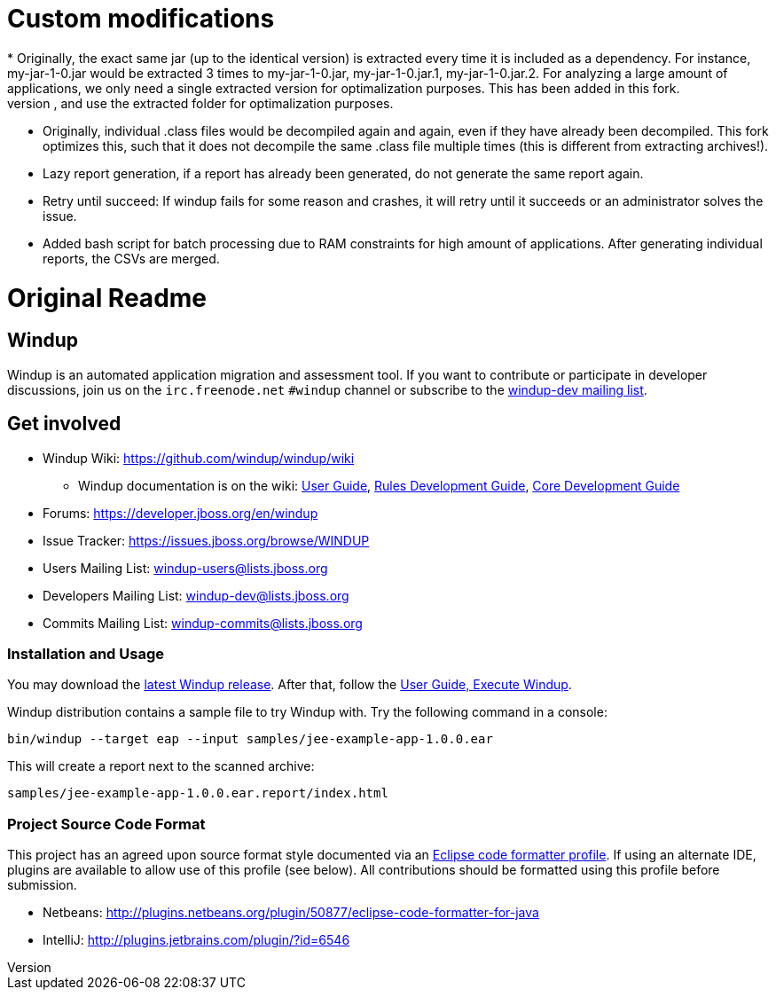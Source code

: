 = Custom modifications
* Originally, the exact same jar (up to the identical version) is extracted every time it is included as a dependency. For instance, my-jar-1-0.jar would be extracted 3 times to my-jar-1-0.jar, my-jar-1-0.jar.1, my-jar-1-0.jar.2. For analyzing a large amount of applications, we only need a single extracted version for optimalization purposes. This has been added in this fork.
* Originally, even if -keepWorkDirs would be specified to keep extracted archives on disk, on consecutive runs it would simply extract these archives again and overwrite them. In this fork, if an archive has already been extracted, it will not extract it again, and use the extracted folder for optimalization purposes.
* Originally, individual .class files would be decompiled again and again, even if they have already been decompiled. This fork optimizes this, such that it does not decompile the same .class file multiple times (this is different from extracting archives!).
* Lazy report generation, if a report has already been generated, do not generate the same report again.
* Retry until succeed: If windup fails for some reason and crashes, it will retry until it succeeds or an administrator solves the issue.
* Added bash script for batch processing due to RAM constraints for high amount of applications. After generating individual reports, the CSVs are merged.

= Original Readme
== Windup
Windup is an automated application migration and assessment tool.
If you want to contribute or participate in developer discussions,
join us on the `irc.freenode.net` `#windup` channel
or subscribe to the link:https://lists.jboss.org/mailman/listinfo/windup-dev[windup-dev mailing list].

== Get involved

* Windup Wiki: https://github.com/windup/windup/wiki
  ** Windup documentation is on the wiki:
    https://github.com/windup/windup/wiki/User-Guide[User Guide],
    https://github.com/windup/windup/wiki/Rules-Development-Guide[Rules Development Guide],
    https://github.com/windup/windup/wiki/Core-Development-Guide[Core Development Guide]
* Forums: https://developer.jboss.org/en/windup
* Issue Tracker: https://issues.jboss.org/browse/WINDUP
* Users Mailing List: windup-users@lists.jboss.org
* Developers Mailing List: windup-dev@lists.jboss.org
* Commits Mailing List: windup-commits@lists.jboss.org


=== Installation and Usage

You may download the link:http://windup.jboss.org/download.html[latest Windup release].
After that, follow the link:https://github.com/windup/windup/wiki/Execute[User Guide, Execute Windup].

Windup distribution contains a sample file to try Windup with. Try the following command in a console:

    bin/windup --target eap --input samples/jee-example-app-1.0.0.ear

This will create a report next to the scanned archive:

    samples/jee-example-app-1.0.0.ear.report/index.html


=== Project Source Code Format

This project has an agreed upon source format style documented via an
link:https://github.com/windup/windup/blob/master/ide-config/Eclipse_Code_Format_Profile.xml[Eclipse code formatter profile].
If using an alternate IDE, plugins are available to allow use of this profile (see below).
All contributions should be formatted using this profile before submission.

* Netbeans: http://plugins.netbeans.org/plugin/50877/eclipse-code-formatter-for-java
* IntelliJ: http://plugins.jetbrains.com/plugin/?id=6546

